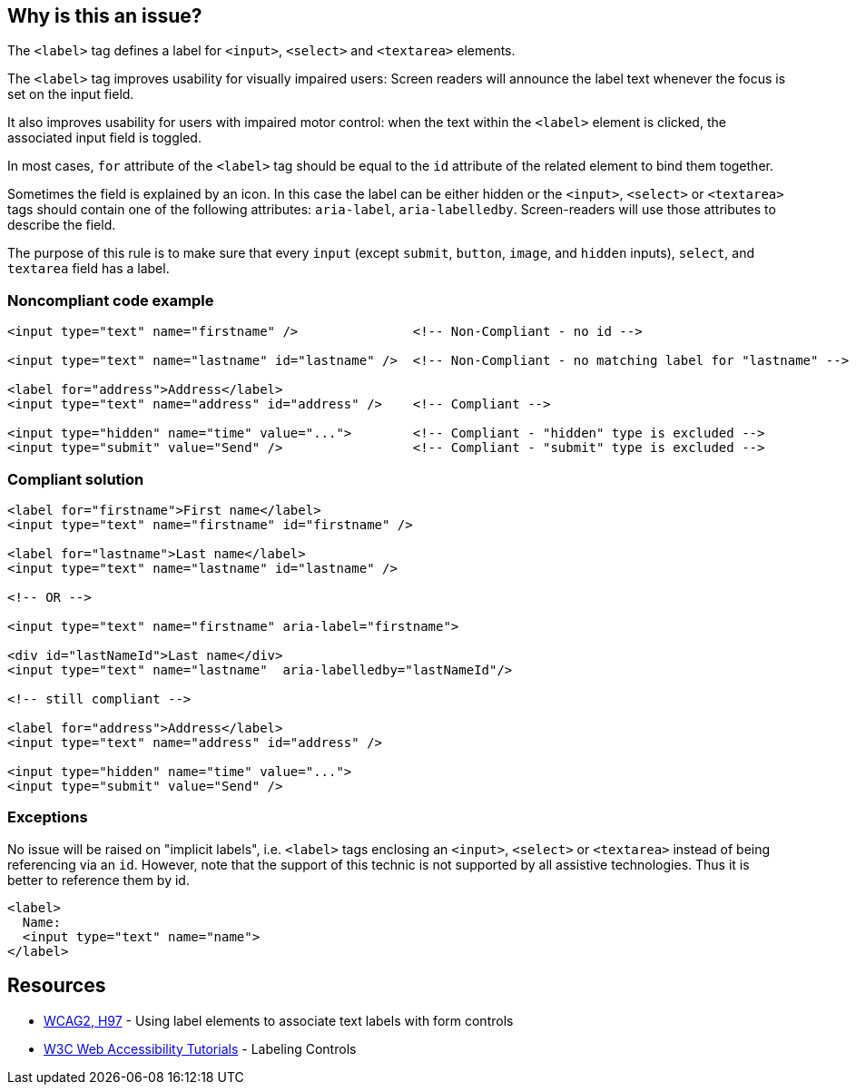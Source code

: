 == Why is this an issue?

The ``++<label>++`` tag defines a label for ``++<input>++``, ``++<select>++`` and ``++<textarea>++`` elements.


The ``++<label>++`` tag improves usability for visually impaired users: Screen readers will announce the label text whenever the focus is set on the input field.


It also improves usability for users with impaired motor control: when the text within the ``++<label>++`` element is clicked, the associated input field is toggled.


In most cases, ``++for++`` attribute of the ``++<label>++`` tag should be equal to the ``++id++`` attribute of the related element to bind them together.


Sometimes the field is explained by an icon. In this case the label can be either hidden or the ``++<input>++``, ``++<select>++`` or ``++<textarea>++`` tags should contain one of the following attributes: ``++aria-label++``, ``++aria-labelledby++``. Screen-readers will use those attributes to describe the field.


The purpose of this rule is to make sure that every ``++input++`` (except ``++submit++``, ``++button++``, ``++image++``, and ``++hidden++`` inputs), ``++select++``, and ``++textarea++`` field has a label.


=== Noncompliant code example

[source,html]
----
<input type="text" name="firstname" />               <!-- Non-Compliant - no id -->

<input type="text" name="lastname" id="lastname" />  <!-- Non-Compliant - no matching label for "lastname" -->

<label for="address">Address</label>
<input type="text" name="address" id="address" />    <!-- Compliant -->

<input type="hidden" name="time" value="...">        <!-- Compliant - "hidden" type is excluded -->
<input type="submit" value="Send" />                 <!-- Compliant - "submit" type is excluded -->
----


=== Compliant solution

[source,html]
----
<label for="firstname">First name</label>
<input type="text" name="firstname" id="firstname" />

<label for="lastname">Last name</label>
<input type="text" name="lastname" id="lastname" />

<!-- OR -->

<input type="text" name="firstname" aria-label="firstname">

<div id="lastNameId">Last name</div>
<input type="text" name="lastname"  aria-labelledby="lastNameId"/>

<!-- still compliant -->

<label for="address">Address</label>
<input type="text" name="address" id="address" />

<input type="hidden" name="time" value="...">
<input type="submit" value="Send" />
----


=== Exceptions

No issue will be raised on "implicit labels", i.e. ``++<label>++`` tags enclosing an ``++<input>++``, ``++<select>++`` or ``++<textarea>++`` instead of being referencing via an ``++id++``. However, note that the support of this technic is not supported by all assistive technologies. Thus it is better to reference them by id.

----
<label>
  Name:
  <input type="text" name="name">
</label>
----


== Resources

* https://www.w3.org/TR/WCAG20-TECHS/H44.html[WCAG2, H97] - Using label elements to associate text labels with form controls
* https://www.w3.org/WAI/tutorials/forms/labels/[W3C Web Accessibility Tutorials] - Labeling Controls


ifdef::env-github,rspecator-view[]

'''
== Implementation Specification
(visible only on this page)

=== Message

Associate a valid label to this input field. | Add an "id" attribute to this input field and associate it with a label.


'''
== Comments And Links
(visible only on this page)

=== deprecates: S1078

=== on 25 Jun 2013, 09:20:17 Dinesh Bolkensteyn wrote:
'image' type should also be excluded? sounds like a submit alternative.


same for button.

=== on 8 Jul 2013, 18:19:43 Freddy Mallet wrote:
Is implemented by \http://jira.codehaus.org/browse/SONARPLUGINS-2997

endif::env-github,rspecator-view[]
